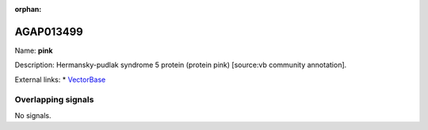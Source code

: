 :orphan:

AGAP013499
=============



Name: **pink**

Description: Hermansky-pudlak syndrome 5 protein (protein pink) [source:vb community annotation].

External links:
* `VectorBase <https://www.vectorbase.org/Anopheles_gambiae/Gene/Summary?g=AGAP013499>`_

Overlapping signals
-------------------



No signals.


